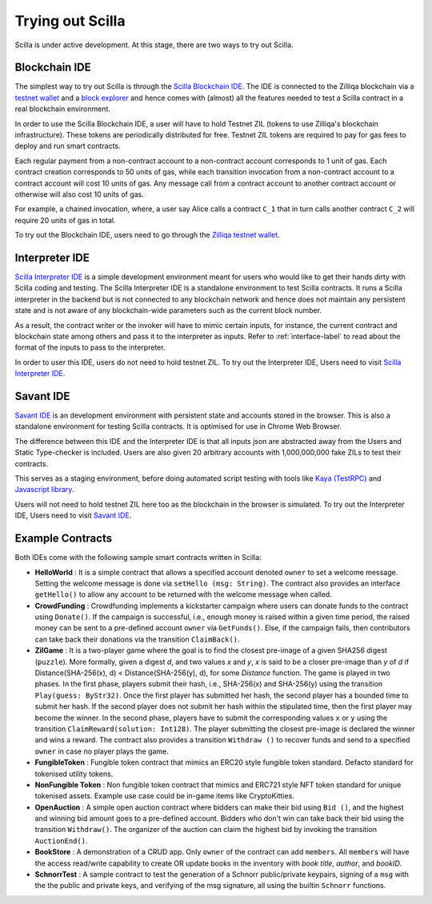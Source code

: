.. _trial-label:

Trying out Scilla
=================

Scilla is under active development. At this stage, there are two ways to try
out Scilla. 


Blockchain IDE
**********************

The simplest way to try out Scilla is through the `Scilla Blockchain IDE
<https://wallet-scilla.zilliqa.com>`_. The IDE is connected to the Zilliqa
blockchain via a `testnet wallet <https://wallet-scilla.zilliqa.com>`_ and a
`block explorer <https://explorer-scilla.zilliqa.com>`_ and hence comes with
(almost) all the features needed to test a Scilla contract in a real blockchain
environment. 

In order to use the Scilla Blockchain IDE, a user will have to hold Testnet ZIL
(tokens to use Zilliqa's blockchain infrastructure). These tokens are
periodically distributed for free. Testnet ZIL tokens are required to pay for
gas fees to deploy and run smart contracts. 


Each regular payment from a non-contract account to a non-contract account
corresponds to 1 unit of gas. Each contract creation corresponds to 50 units of
gas, while each transition invocation from a non-contract account to a contract
account will cost 10 units of gas. Any message call from a contract account to
another contract account or otherwise will also cost 10 units of gas. 

For example, a chained invocation, where, a user say Alice calls a contract
``C_1`` that  in turn calls another contract ``C_2`` will require 20 units of
gas in total.

To try out the Blockchain IDE, users need to go through the `Zilliqa testnet
wallet <https://wallet-scilla.zilliqa.com>`_.


Interpreter IDE
************************

`Scilla Interpreter IDE <https://ide.zilliqa.com>`_ is a simple development
environment meant for users who would like to get their hands dirty with Scilla
coding and testing. The Scilla Interpreter IDE is a standalone environment to
test Scilla contracts. It runs a Scilla interpreter in the backend but is not
connected to any blockchain network and hence does not maintain any persistent
state and is not aware of any blockchain-wide parameters such as the current
block number. 

As a result, the contract writer or the invoker will have to mimic certain
inputs, for instance, the current contract and blockchain state among others
and pass it to the interpreter as inputs.  Refer to :ref:`interface-label`  to
read about the format of the inputs to pass to the interpreter. 

In order to user this IDE, users do not need to hold testnet ZIL. To try out
the Interpreter IDE, Users need to visit `Scilla Interpreter IDE
<https://ide.zilliqa.com>`_.

Savant IDE
************************

`Savant IDE <https://savant-ide.zilliqa.com>`_ is an development environment with
persistent state and accounts stored in the browser. This is also a standalone 
environment for testing Scilla contracts. It is optimised for use in Chrome Web Browser.

The difference between this IDE and the Interpreter IDE is that all inputs json are
abstracted away from the Users and Static Type-checker is included. Users are also given
20 arbitrary accounts with 1,000,000,000 fake ZILs to test their contracts.

This serves as a staging environment, before doing automated script testing with tools
like `Kaya (TestRPC) <https://github.com/Zilliqa/kaya>`_ and `Javascript library <https://github.com/Zilliqa/Zilliqa-JavaScript-Library>`_.

Users will not need to hold testnet ZIL here too as the blockchain in the browser is
simulated. To try out the Interpreter IDE, Users need to visit `Savant IDE <https://savant-ide.zilliqa.com>`_.


Example Contracts
******************

Both IDEs come with the following sample smart contracts written in Scilla:

+ **HelloWorld** : It is a simple contract that allows a specified account
  denoted ``owner`` to set a welcome message. Setting the welcome message is
  done via  ``setHello (msg: String)``. The contract also provides an interface
  ``getHello()`` to allow any account to be  returned with the welcome message
  when called.

+ **CrowdFunding** : Crowdfunding implements a kickstarter campaign where users
  can donate funds to the contract using ``Donate()``. If the campaign is
  successful, i.e., enough money is raised within a given time period, the
  raised money can be sent to a pre-defined account ``owner`` via
  ``GetFunds()``.  Else, if the campaign fails, then contributors can take back
  their donations via the transition ``ClaimBack()``.

+ **ZilGame** : It is a two-player game where the goal is to find the closest
  pre-image of a given SHA256 digest (``puzzle``). More formally, given a
  digest `d`, and two values `x` and `y`, `x` is said to be a closer pre-image
  than `y` of `d` if Distance(SHA-256(x), d) < Distance(SHA-256(y), d), for
  some `Distance` function. The game is played in two phases. In the first
  phase, players submit their hash,  i.e., SHA-256(x) and SHA-256(y) using the
  transition ``Play(guess: ByStr32)``.  Once the first player has submitted her
  hash, the second player has a bounded time to submit her hash. If the second
  player does not submit her hash within the stipulated time, then the first
  player may become the winner. In the second phase, players have to submit the
  corresponding values ``x`` or ``y`` using the transition
  ``ClaimReward(solution: Int128)``. The player submitting the closest
  pre-image is declared the winner and wins a reward. The contract also
  provides a transition ``Withdraw ()`` to recover funds and send to a
  specified ``owner`` in case no player plays the game.   

+ **FungibleToken** : Fungible token contract that  mimics an ERC20 style fungible
  token standard. Defacto standard for tokenised utility tokens.

+ **NonFungible Token** : Non fungible token contract that mimics and ERC721 style 
  NFT token standard for unique tokenised assets. Example use case could be in-game 
  items like CryptoKitties.

+ **OpenAuction** : A simple open auction contract where bidders can make their
  bid using ``Bid ()``, and the highest and winning bid amount goes to a
  pre-defined account. Bidders who don't win can take back their bid using the
  transition ``Withdraw()``. The organizer of the auction can claim the highest
  bid by invoking the transition ``AuctionEnd()``.

+ **BookStore** : A demonstration of a CRUD app. Only ``owner`` of the contract can
  add ``members``. All ``members`` will have the access read/write capability to
  create OR update books in the inventory with `book title`, `author`, and `bookID`.

+ **SchnorrTest** : A sample contract to test the generation of a Schnorr 
  public/private keypairs, signing of a ``msg`` with the the public and private keys,
  and verifying of the msg signature, all using the builtin ``Schnorr`` functions.
